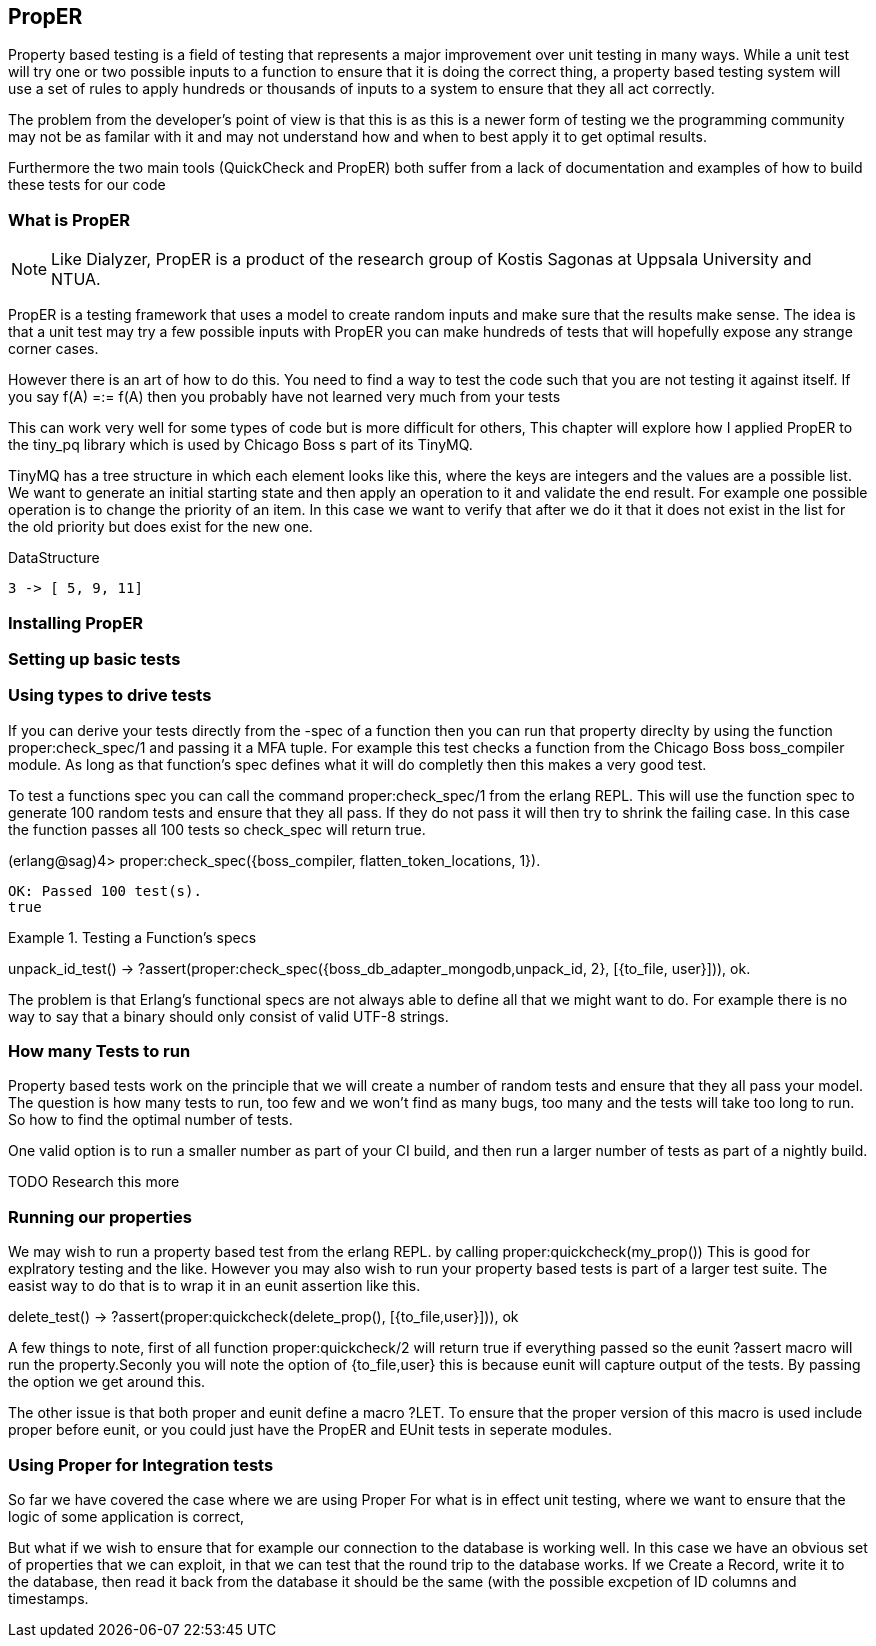 == PropER

Property based testing is a field of testing that represents a major
improvement over unit testing in many ways. While a unit test will try
one or two possible inputs to a function to ensure that it is doing
the correct thing, a property based testing system will use a set of
rules to apply hundreds or thousands of inputs to a system to ensure
that they all act correctly. 

The problem from the developer's point of view is that this is as this
is a newer form of testing we the programming community may not be as
familar with it and may not understand how and when to best apply it
to get optimal results. 

Furthermore the two main tools (QuickCheck and PropER) both suffer
from a lack of documentation and examples of how to build these
tests for our code


=== What is PropER

NOTE: Like Dialyzer, PropER is a product of the research group of
Kostis Sagonas at Uppsala University and NTUA.


PropER is a testing framework that uses a model to create random
inputs and make sure that the results make sense. The idea is that a
unit test may try a few possible inputs with PropER you can make
hundreds of tests that will hopefully expose any strange corner cases.

However there is an art of how to do this. You need to find a way to
test the code such that you are not testing it against itself. If you
say +f(A) =:= f(A)+ then you probably have not learned very much from
your tests

This can work very well for some types of code but is more difficult
for others, This chapter will explore how I applied PropER to the
+tiny_pq+ library which is used by Chicago Boss s part of its TinyMQ.

TinyMQ has a tree structure in which each element looks like this,
where the keys are integers and the values are a possible list. We
want to generate an initial starting state and then apply an operation
to it and validate the end result. For example one possible operation
is to change the priority of an item. In this case we want to verify
that after we do it that it does not exist in the list for the old
priority but does exist for the new one.

.DataStructure
[source,erlang]
----
3 -> [ 5, 9, 11]
----

=== Installing PropER

=== Setting up basic tests


=== Using types to drive tests

If you can derive your tests directly from the +-spec+ of a function
then you can run that property direclty by using the function
+proper:check_spec/1+ and passing it a MFA tuple. For example this
test checks a function from the Chicago Boss boss_compiler module. As long
as that function's spec defines what it will do completly then this
makes a very good test.

To test a functions spec you can call the command
+proper:check_spec/1+ from the erlang REPL. This will use the function
spec to generate 100 random tests and ensure that they all pass. If
they do not pass it will then try to shrink the failing case. In this
case the function passes all 100 tests so check_spec will return
true. 

[source, erlang]
====
(erlang@sag)4> proper:check_spec({boss_compiler, flatten_token_locations, 1}).
....................................................................................................
OK: Passed 100 test(s).
true
====



.Testing a Function's specs
[source, erlang]
=====

unpack_id_test() ->
    ?assert(proper:check_spec({boss_db_adapter_mongodb,unpack_id, 2},
			      [{to_file, user}])),
    ok.

=====

The problem is that Erlang's functional specs are not always able to
define all that we might want to do. For example there is no way to
say that a binary should only consist of valid UTF-8 strings.  

=== How many Tests to run

Property based tests work on the principle that we will create a
number of random tests and ensure that they all pass your model. The
question is how many tests to run, too few and we won't find as many
bugs, too many and the tests will take too long to run. So how to find
the optimal number of tests.


One valid option is to run a smaller number as part of your CI build,
and then run a larger number of tests as part of a nightly build. 

TODO Research this more

=== Running our properties

We may wish to run a property based test from the erlang REPL. by calling
+proper:quickcheck(my_prop())+ This is good for explratory testing and
the like. However you may also wish to run your property based tests
is part of a larger test suite. The easist way to do that is to wrap
it in an eunit assertion like this.

[source, erlang]
=====
delete_test() ->
    ?assert(proper:quickcheck(delete_prop(), [{to_file,user}])),
    ok 

=====

A few things to note, first of all function +proper:quickcheck/2+ will
return true if everything passed so the eunit +?assert+ macro will
run the property.Seconly you will note the option of +{to_file,user}+
this is because eunit will capture output of the tests. By passing the
option we get around this.
       
The other issue is that both proper and eunit define a macro
+?LET+. To ensure that the proper version of this macro is used
include proper before eunit, or you could just have the PropER and
EUnit tests in seperate modules.


=== Using Proper for Integration tests

So far we have covered the case where we are using Proper For what is
in effect unit testing, where we want to ensure that the logic of some
application is correct, 

But what if we wish to ensure that for example our connection to the
database is working well. In this case we have an obvious set of
properties that we can exploit, in that we can test that the round
trip to the database works. If we Create a Record, write it to the
database, then read it back from the database it should be the same
(with the possible excpetion of ID columns and timestamps.
